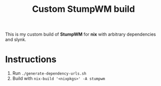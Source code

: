 #+TITLE: Custom StumpWM build

This is my custom build of *StumpWM* for *nix* with arbitrary dependencies and
slynk.

* Instructions

1. Run ~./generate-dependency-urls.sh~
2. Build with ~nix-build '<nixpkgs>' -A stumpwm~
